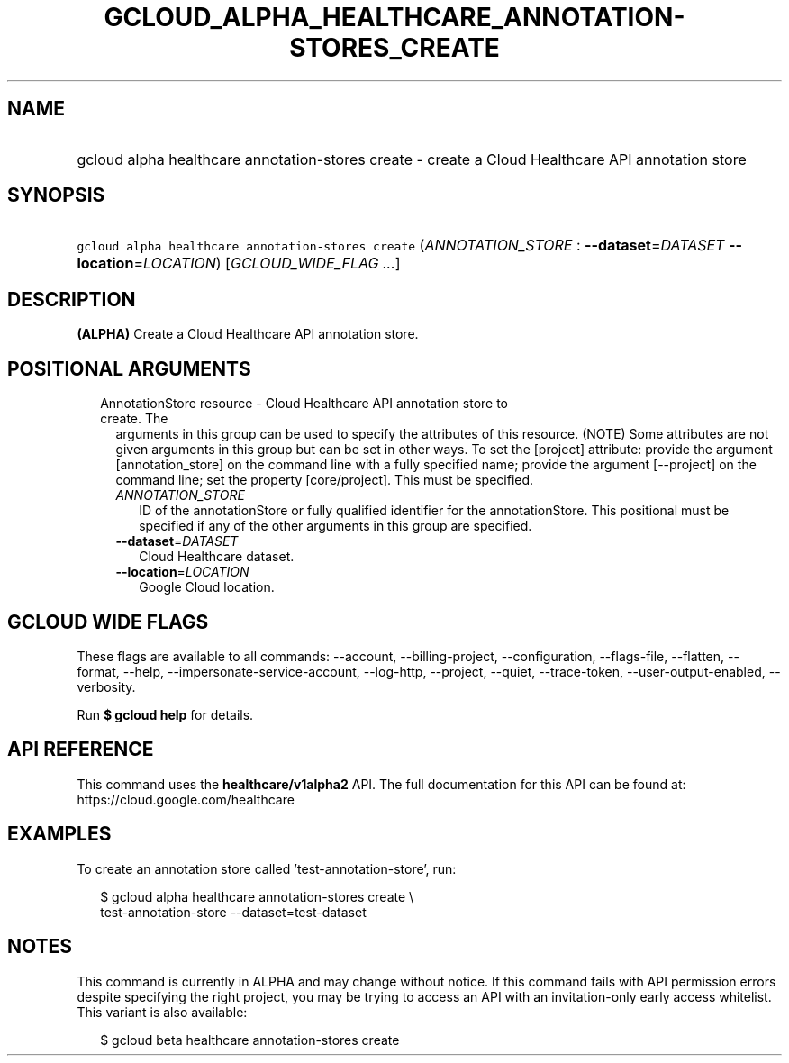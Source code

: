 
.TH "GCLOUD_ALPHA_HEALTHCARE_ANNOTATION\-STORES_CREATE" 1



.SH "NAME"
.HP
gcloud alpha healthcare annotation\-stores create \- create a Cloud Healthcare API annotation store



.SH "SYNOPSIS"
.HP
\f5gcloud alpha healthcare annotation\-stores create\fR (\fIANNOTATION_STORE\fR\ :\ \fB\-\-dataset\fR=\fIDATASET\fR\ \fB\-\-location\fR=\fILOCATION\fR) [\fIGCLOUD_WIDE_FLAG\ ...\fR]



.SH "DESCRIPTION"

\fB(ALPHA)\fR Create a Cloud Healthcare API annotation store.



.SH "POSITIONAL ARGUMENTS"

.RS 2m
.TP 2m

AnnotationStore resource \- Cloud Healthcare API annotation store to create. The
arguments in this group can be used to specify the attributes of this resource.
(NOTE) Some attributes are not given arguments in this group but can be set in
other ways. To set the [project] attribute: provide the argument
[annotation_store] on the command line with a fully specified name; provide the
argument [\-\-project] on the command line; set the property [core/project].
This must be specified.

.RS 2m
.TP 2m
\fIANNOTATION_STORE\fR
ID of the annotationStore or fully qualified identifier for the annotationStore.
This positional must be specified if any of the other arguments in this group
are specified.

.TP 2m
\fB\-\-dataset\fR=\fIDATASET\fR
Cloud Healthcare dataset.

.TP 2m
\fB\-\-location\fR=\fILOCATION\fR
Google Cloud location.


.RE
.RE
.sp

.SH "GCLOUD WIDE FLAGS"

These flags are available to all commands: \-\-account, \-\-billing\-project,
\-\-configuration, \-\-flags\-file, \-\-flatten, \-\-format, \-\-help,
\-\-impersonate\-service\-account, \-\-log\-http, \-\-project, \-\-quiet,
\-\-trace\-token, \-\-user\-output\-enabled, \-\-verbosity.

Run \fB$ gcloud help\fR for details.



.SH "API REFERENCE"

This command uses the \fBhealthcare/v1alpha2\fR API. The full documentation for
this API can be found at: https://cloud.google.com/healthcare



.SH "EXAMPLES"

To create an annotation store called 'test\-annotation\-store', run:

.RS 2m
$ gcloud alpha healthcare annotation\-stores create \e
    test\-annotation\-store \-\-dataset=test\-dataset
.RE



.SH "NOTES"

This command is currently in ALPHA and may change without notice. If this
command fails with API permission errors despite specifying the right project,
you may be trying to access an API with an invitation\-only early access
whitelist. This variant is also available:

.RS 2m
$ gcloud beta healthcare annotation\-stores create
.RE

